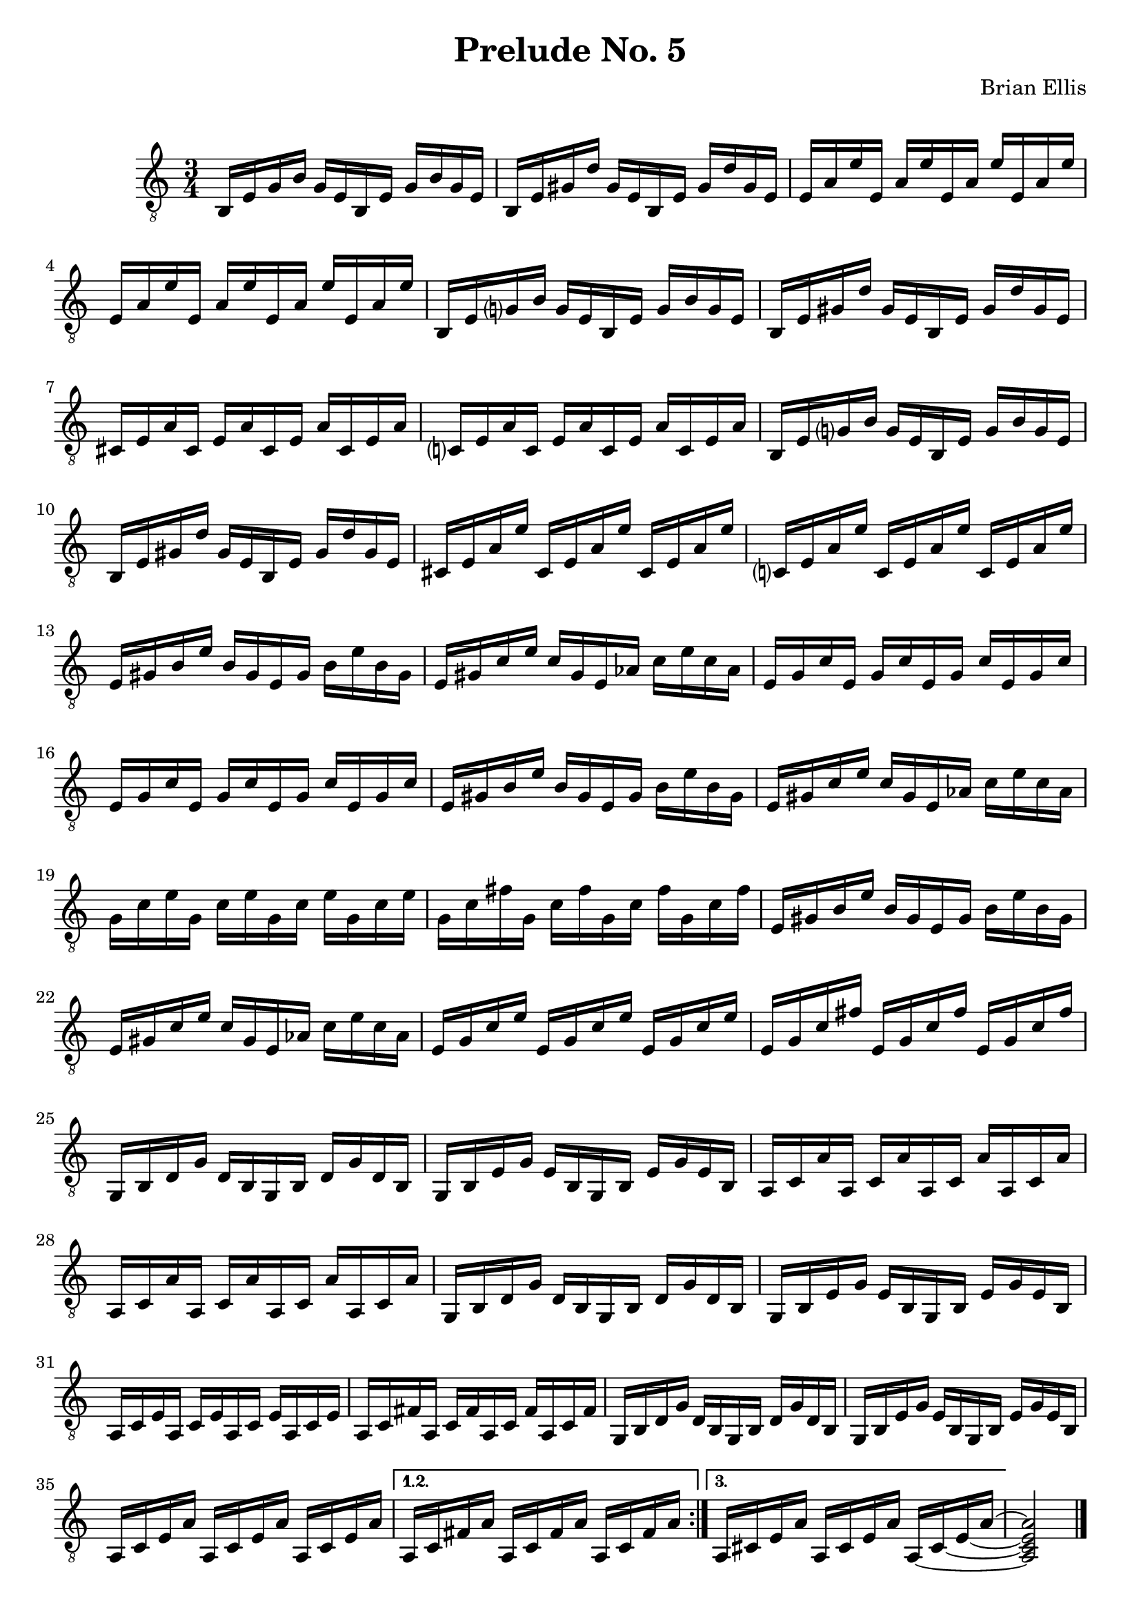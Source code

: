 
\header{
	title = "Prelude No. 5"
	tagline = ""
	composer = "Brian Ellis"
	arranger = "  "
}

\paper {
  ragged-last-bottom = ##f
  ragged-bottom = ##f
}


\score {
    \new Staff {
\relative c {
\clef "treble_8"
	\time 3/4

\repeat volta 3 {
	b16 e g b g e b e g b g e
	b e gis d' gis, e b e gis d' gis, e
	e a e' e, a e' e, a e' e, a e' 
	e, a e' e, a e' e, a e' e, a e'
 
	b, e g? b g e b e g b g e
	b e gis d' gis, e b e gis d' gis, e
	cis e a cis, e a cis, e a cis, e a 
	c,? e a c, e a c, e a c, e a 
	
	b, e g? b g e b e g b g e
	b e gis d' gis, e b e gis d' gis, e
	cis e a e' cis, e a e' cis, e a e'
	c,? e a e' c, e a e' c, e a e'
	
	e, gis b e b gis e gis b e b gis
	e gis c e c gis e aes c e c aes
	e g c e, g c e, g c e, g c 
	e, g c e, g c e, g c e, g c 

	e, gis b e b gis e gis b e b gis
	e gis c e c gis e aes c e c aes
	g c e g, c e g, c e g, c e
	g, c fis g, c fis g, c fis g, c fis 	

	e, gis b e b gis e gis b e b gis
	e gis c e c gis e aes c e c aes
	e g c e e, g c e e, g c e 
	e, g c fis e, g c fis e, g c fis 

	g,, b d g d b g b d g d b
	g b e g e b g b e g e b
	a c a' a, c a' a, c a' a, c a' 
	a, c a' a, c a' a, c a' a, c a' 

	g, b d g d b g b d g d b
	g b e g e b g b e g e b
	a c e a, c e a, c e a, c e 	
	a, c fis a, c fis a, c fis a, c fis 

	g, b d g d b g b d g d b
	g b e g e b g b e g e b
	a c e a a, c e a a, c e a
}
\alternative {
{
	a, c fis a a, c fis a a, c fis a
}
{
  \set tieWaitForNote = ##t
	a, cis e a a, cis e a a, ~ cis ~ e ~ a ~ 

}
}
<a, cis e a>2

\bar "|."


	
}


}
  \layout {
  ragged-last = ##f
}
  \midi { }
}



\version "2.18.2"  % necessary for upgrading to future LilyPond versions.
